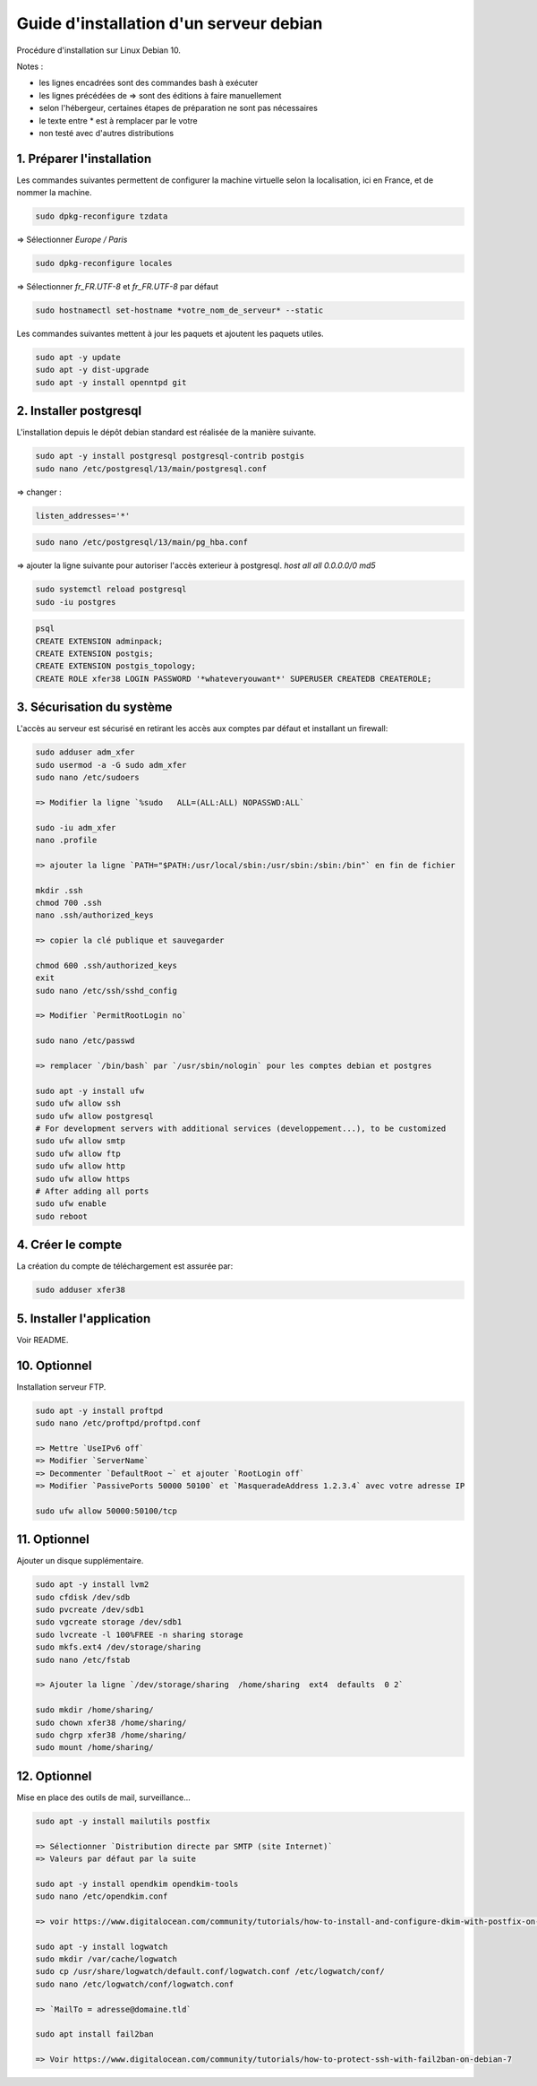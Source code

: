 ========================================
Guide d'installation d'un serveur debian
========================================

Procédure d'installation sur Linux Debian 10.

Notes :

* les lignes encadrées sont des commandes bash à exécuter
* les lignes précédées de => sont des éditions à faire manuellement
* selon l'hébergeur, certaines étapes de préparation ne sont pas nécessaires
* le texte entre * est à remplacer par le votre
* non testé avec d'autres distributions

1. Préparer l'installation
~~~~~~~~~~~~~~~~~~~~~~~~~~

Les commandes suivantes permettent de configurer la machine virtuelle
selon la localisation, ici en France, et de nommer la machine.

.. code:: bash

    sudo dpkg-reconfigure tzdata

=> Sélectionner `Europe / Paris`

.. code:: bash

   sudo dpkg-reconfigure locales

=> Sélectionner `fr_FR.UTF-8` et `fr_FR.UTF-8` par défaut

.. code:: bash

    sudo hostnamectl set-hostname *votre_nom_de_serveur* --static

Les commandes suivantes mettent à jour les paquets et ajoutent
les paquets utiles.

.. code:: bash

    sudo apt -y update
    sudo apt -y dist-upgrade
    sudo apt -y install openntpd git

2. Installer postgresql
~~~~~~~~~~~~~~~~~~~~~~~

L'installation depuis le dépôt debian standard est réalisée
de la manière suivante.

.. code:: bash

    sudo apt -y install postgresql postgresql-contrib postgis
    sudo nano /etc/postgresql/13/main/postgresql.conf

=> changer :

.. code:: cfg

    listen_addresses='*'

.. code:: bash

    sudo nano /etc/postgresql/13/main/pg_hba.conf

=> ajouter la ligne suivante pour autoriser l'accès exterieur à postgresql.
`host all all  0.0.0.0/0   md5`

.. code:: bash

    sudo systemctl reload postgresql
    sudo -iu postgres

.. code:: plpgsql

    psql
    CREATE EXTENSION adminpack;
    CREATE EXTENSION postgis;
    CREATE EXTENSION postgis_topology;
    CREATE ROLE xfer38 LOGIN PASSWORD '*whateveryouwant*' SUPERUSER CREATEDB CREATEROLE;

3. Sécurisation du système
~~~~~~~~~~~~~~~~~~~~~~~~~~

L'accès au serveur est sécurisé en retirant les accès aux comptes
par défaut et installant un firewall:

.. code:: bash

    sudo adduser adm_xfer
    sudo usermod -a -G sudo adm_xfer
    sudo nano /etc/sudoers

    => Modifier la ligne `%sudo   ALL=(ALL:ALL) NOPASSWD:ALL`

    sudo -iu adm_xfer
    nano .profile

    => ajouter la ligne `PATH="$PATH:/usr/local/sbin:/usr/sbin:/sbin:/bin"` en fin de fichier

    mkdir .ssh
    chmod 700 .ssh
    nano .ssh/authorized_keys

    => copier la clé publique et sauvegarder

    chmod 600 .ssh/authorized_keys
    exit
    sudo nano /etc/ssh/sshd_config

    => Modifier `PermitRootLogin no`

    sudo nano /etc/passwd

    => remplacer `/bin/bash` par `/usr/sbin/nologin` pour les comptes debian et postgres

    sudo apt -y install ufw
    sudo ufw allow ssh
    sudo ufw allow postgresql
    # For development servers with additional services (developpement...), to be customized
    sudo ufw allow smtp
    sudo ufw allow ftp
    sudo ufw allow http
    sudo ufw allow https
    # After adding all ports
    sudo ufw enable
    sudo reboot

4. Créer le compte
~~~~~~~~~~~~~~~~~~

La création du compte de téléchargement est assurée par:

.. code:: bash

    sudo adduser xfer38

5. Installer l'application
~~~~~~~~~~~~~~~~~~~~~~~~~~

Voir README.

10. Optionnel
~~~~~~~~~~~~~

Installation serveur FTP.

.. code:: bash

    sudo apt -y install proftpd
    sudo nano /etc/proftpd/proftpd.conf

    => Mettre `UseIPv6 off`
    => Modifier `ServerName`
    => Decommenter `DefaultRoot ~` et ajouter `RootLogin off`
    => Modifier `PassivePorts 50000 50100` et `MasqueradeAddress 1.2.3.4` avec votre adresse IP

    sudo ufw allow 50000:50100/tcp

11. Optionnel
~~~~~~~~~~~~~

Ajouter un disque supplémentaire.

.. code:: bash

    sudo apt -y install lvm2
    sudo cfdisk /dev/sdb
    sudo pvcreate /dev/sdb1
    sudo vgcreate storage /dev/sdb1
    sudo lvcreate -l 100%FREE -n sharing storage
    sudo mkfs.ext4 /dev/storage/sharing
    sudo nano /etc/fstab

    => Ajouter la ligne `/dev/storage/sharing  /home/sharing  ext4  defaults  0 2`

    sudo mkdir /home/sharing/
    sudo chown xfer38 /home/sharing/
    sudo chgrp xfer38 /home/sharing/
    sudo mount /home/sharing/

12. Optionnel
~~~~~~~~~~~~~

Mise en place des outils de mail, surveillance...

.. code:: bash

    sudo apt -y install mailutils postfix

    => Sélectionner `Distribution directe par SMTP (site Internet)`
    => Valeurs par défaut par la suite

    sudo apt -y install opendkim opendkim-tools
    sudo nano /etc/opendkim.conf

    => voir https://www.digitalocean.com/community/tutorials/how-to-install-and-configure-dkim-with-postfix-on-debian-wheezy

    sudo apt -y install logwatch
    sudo mkdir /var/cache/logwatch
    sudo cp /usr/share/logwatch/default.conf/logwatch.conf /etc/logwatch/conf/
    sudo nano /etc/logwatch/conf/logwatch.conf

    => `MailTo = adresse@domaine.tld`

    sudo apt install fail2ban

    => Voir https://www.digitalocean.com/community/tutorials/how-to-protect-ssh-with-fail2ban-on-debian-7
